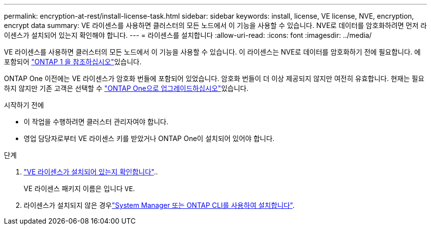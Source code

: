---
permalink: encryption-at-rest/install-license-task.html 
sidebar: sidebar 
keywords: install, license, VE license, NVE, encryption, encrypt data 
summary: VE 라이센스를 사용하면 클러스터의 모든 노드에서 이 기능을 사용할 수 있습니다. NVE로 데이터를 암호화하려면 먼저 라이센스가 설치되어 있는지 확인해야 합니다. 
---
= 라이센스를 설치합니다
:allow-uri-read: 
:icons: font
:imagesdir: ../media/


[role="lead"]
VE 라이센스를 사용하면 클러스터의 모든 노드에서 이 기능을 사용할 수 있습니다. 이 라이센스는 NVE로 데이터를 암호화하기 전에 필요합니다. 에 포함되어 link:../system-admin/manage-licenses-concept.html#licenses-included-with-ontap-one["ONTAP 1 을 참조하십시오"]있습니다.

ONTAP One 이전에는 VE 라이센스가 암호화 번들에 포함되어 있었습니다. 암호화 번들이 더 이상 제공되지 않지만 여전히 유효합니다. 현재는 필요하지 않지만 기존 고객은 선택할 수 link:../system-admin/download-nlf-task.html["ONTAP One으로 업그레이드하십시오"]있습니다.

.시작하기 전에
* 이 작업을 수행하려면 클러스터 관리자여야 합니다.
* 영업 담당자로부터 VE 라이센스 키를 받았거나 ONTAP One이 설치되어 있어야 합니다.


.단계
. link:../system-admin/manage-license-task.html["VE 라이센스가 설치되어 있는지 확인합니다"]..
+
VE 라이센스 패키지 이름은 입니다 `VE`.

. 라이센스가 설치되지 않은 경우link:../system-admin/install-license-task.html["System Manager 또는 ONTAP CLI를 사용하여 설치합니다"].

